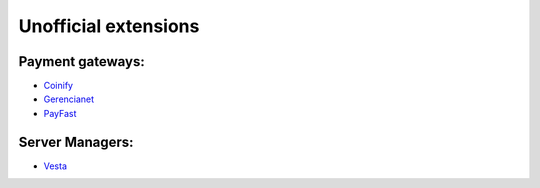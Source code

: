 Unofficial extensions
=====================


Payment gateways:
-----------------

- `Coinify`_
- `Gerencianet`_
- `PayFast`_

.. _`Coinify`: https://github.com/CoinifySoftware/boxbilling/blob/master/upload/bb-library/Payment/Adapter/coinify.php
.. _`Gerencianet`: https://dev.gerencianet.com.br/docs/box-billing
.. _`PayFast`: https://www.payfast.co.za/integration/shopping-carts/boxbilling

Server Managers:
----------------

- `Vesta`_

.. _`Vesta`: https://github.com/estratos/Boxbilling/blob/master/bb-library/Server/Manager/Vesta.php
